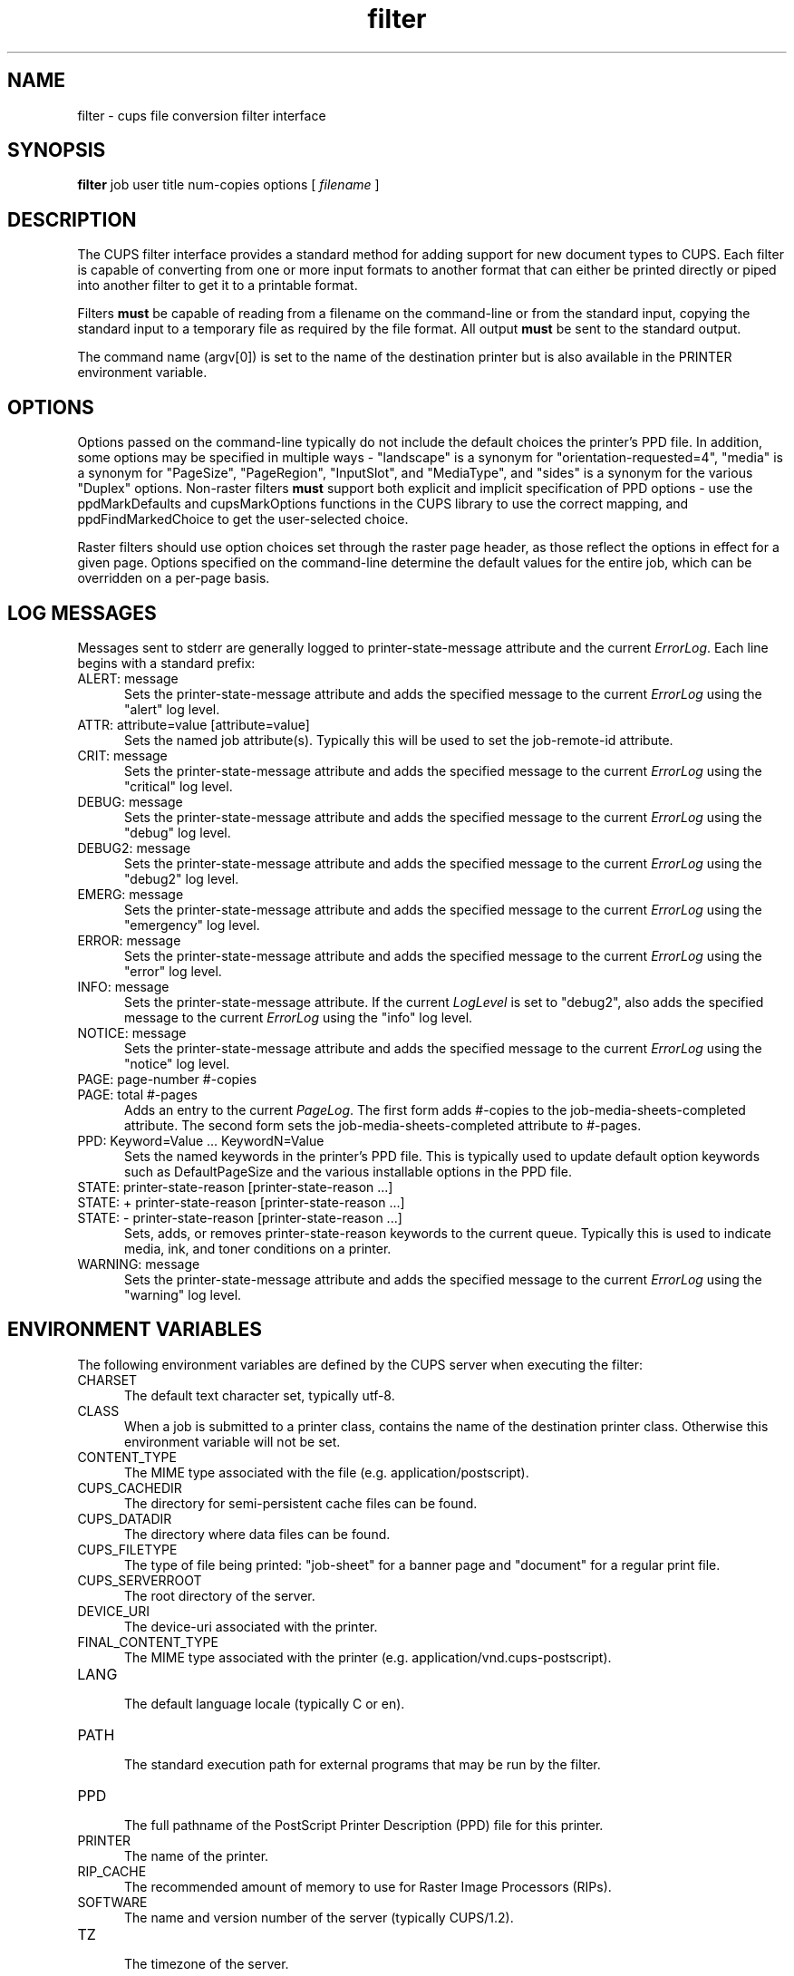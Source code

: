 .\"
.\" "$Id$"
.\"
.\"   filter man page for CUPS.
.\"
.\"   Copyright 2007-2011 by Apple Inc.
.\"   Copyright 1997-2007 by Easy Software Products.
.\"
.\"   These coded instructions, statements, and computer programs are the
.\"   property of Apple Inc. and are protected by Federal copyright
.\"   law.  Distribution and use rights are outlined in the file "LICENSE.txt"
.\"   which should have been included with this file.  If this file is
.\"   file is missing or damaged, see the license at "http://www.cups.org/".
.\"
.TH filter 7 "CUPS" "13 May 2009" "Apple Inc."
.SH NAME
filter \- cups file conversion filter interface
.SH SYNOPSIS
.B filter
job user title num-copies options [
.I filename
]
.SH DESCRIPTION
The CUPS filter interface provides a standard method for adding support for
new document types to CUPS. Each filter is capable of converting from one
or more input formats to another format that can either be printed directly
or piped into another filter to get it to a printable format.
.LP
Filters \fBmust\fR be capable of reading from a filename on the command-line
or from the standard input, copying the standard input to a temporary
file as required by the file format. All output \fBmust\fR be sent to the
standard output.
.LP
The command name (argv[0]) is set to the name of the destination printer but is
also available in the PRINTER environment variable.

.SH OPTIONS
Options passed on the command-line typically do not include the default choices
the printer's PPD file. In addition, some options may be specified in multiple
ways - "landscape" is a synonym for "orientation-requested=4", "media" is a
synonym for "PageSize", "PageRegion", "InputSlot", and "MediaType", and "sides"
is a synonym for the various "Duplex" options. Non-raster filters \fBmust\fR
support both explicit and implicit specification of PPD options - use the
ppdMarkDefaults and cupsMarkOptions functions in the CUPS library to use the
correct mapping, and ppdFindMarkedChoice to get the user-selected choice.
.LP
Raster filters should use option choices set through the raster page header, as
those reflect the options in effect for a given page. Options specified on the
command-line determine the default values for the entire job, which can be
overridden on a per-page basis.

.SH LOG MESSAGES
Messages sent to stderr are generally logged to
printer-state-message attribute and the current \fIErrorLog\fR.
Each line begins with a standard prefix:

.TP 5
ALERT: message
.br
Sets the printer-state-message attribute and adds the specified
message to the current \fIErrorLog\fR using the "alert" log level.

.TP 5
ATTR: attribute=value [attribute=value]
.br
Sets the named job attribute(s). Typically this will be used to
set the job-remote-id attribute.

.TP 5
CRIT: message
.br
Sets the printer-state-message attribute and adds the specified
message to the current \fIErrorLog\fR using the "critical" log level.

.TP 5
DEBUG: message
.br
Sets the printer-state-message attribute and adds the specified
message to the current \fIErrorLog\fR using the "debug" log level.

.TP 5
DEBUG2: message
.br
Sets the printer-state-message attribute and adds the specified
message to the current \fIErrorLog\fR using the "debug2" log level.

.TP 5
EMERG: message
.br
Sets the printer-state-message attribute and adds the specified
message to the current \fIErrorLog\fR using the "emergency" log level.

.TP 5
ERROR: message
.br
Sets the printer-state-message attribute and adds the specified
message to the current \fIErrorLog\fR using the "error" log level.

.TP 5
INFO: message
.br
Sets the printer-state-message attribute. If the current \fILogLevel\fR
is set to "debug2", also adds the specified message to the
current \fIErrorLog\fR using the "info" log level.

.TP 5
NOTICE: message
.br
Sets the printer-state-message attribute and adds the specified
message to the current \fIErrorLog\fR using the "notice" log level.

.TP 5
PAGE: page-number #-copies
.TP 5
PAGE: total #-pages
.br
Adds an entry to the current \fIPageLog\fR. The first form adds
#-copies to the job-media-sheets-completed attribute. The second
form sets the job-media-sheets-completed attribute to #-pages.

.TP 5
PPD: Keyword=Value ... KeywordN=Value
.br
Sets the named keywords in the printer's PPD file. This is typically
used to update default option keywords such as DefaultPageSize and
the various installable options in the PPD file.

.TP 5
STATE: printer-state-reason [printer-state-reason ...]
.TP 5
STATE: + printer-state-reason [printer-state-reason ...]
.TP 5
STATE: - printer-state-reason [printer-state-reason ...]
.br
Sets, adds, or removes printer-state-reason keywords to the
current queue. Typically this is used to indicate media, ink, and
toner conditions on a printer.

.TP 5
WARNING: message
.br
Sets the printer-state-message attribute and adds the specified
message to the current \fIErrorLog\fR using the "warning" log level.

.SH ENVIRONMENT VARIABLES
The following environment variables are defined by the CUPS
server when executing the filter:

.TP 5
CHARSET
.br
The default text character set, typically utf-8.

.TP 5
CLASS
.br
When a job is submitted to a printer class, contains the name of
the destination printer class. Otherwise this environment
variable will not be set.

.TP 5
CONTENT_TYPE
.br
The MIME type associated with the file (e.g.
application/postscript).

.TP 5
CUPS_CACHEDIR
.br
The directory for semi-persistent cache files can be found.

.TP 5
CUPS_DATADIR
.br
The directory where data files can be found.

.TP 5
CUPS_FILETYPE
.br
The type of file being printed: "job-sheet" for a banner page and "document"
for a regular print file.

.TP 5
CUPS_SERVERROOT
.br
The root directory of the server.

.TP 5
DEVICE_URI
.br
The device-uri associated with the printer.

.TP 5
FINAL_CONTENT_TYPE
.br
The MIME type associated with the printer (e.g.
application/vnd.cups-postscript).

.TP 5
LANG
.br
The default language locale (typically C or en).

.TP 5
PATH
.br
The standard execution path for external programs that may be run by
the filter.

.TP 5
PPD
.br
The full pathname of the PostScript Printer Description (PPD)
file for this printer.

.TP 5
PRINTER
.br
The name of the printer.

.TP 5
RIP_CACHE
.br
The recommended amount of memory to use for Raster Image
Processors (RIPs).

.TP 5
SOFTWARE
.br
The name and version number of the server (typically CUPS/1.2).

.TP 5
TZ
.br
The timezone of the server.

.TP 5
USER
.br
The user executing the filter, typically "lp" or "root"; consult the
\fIcupsd.conf(5)\fR file for the current setting.

.SH COMPATIBILITY
While the filter interface is compatible with System V interface
scripts, it will only work with the System V interface script as the
only filter.  Typically the interface script will be provided via the
\fIlpadmin(8)\fR command using the \fI-i\fR option.
.SH SEE ALSO
\fIbackend(7)\fR, \fIcupsd(8)\fR,
.br
http://localhost:631/help
.SH COPYRIGHT
Copyright 2007-2011 by Apple Inc.
.\"
.\" End of "$Id$".
.\"
